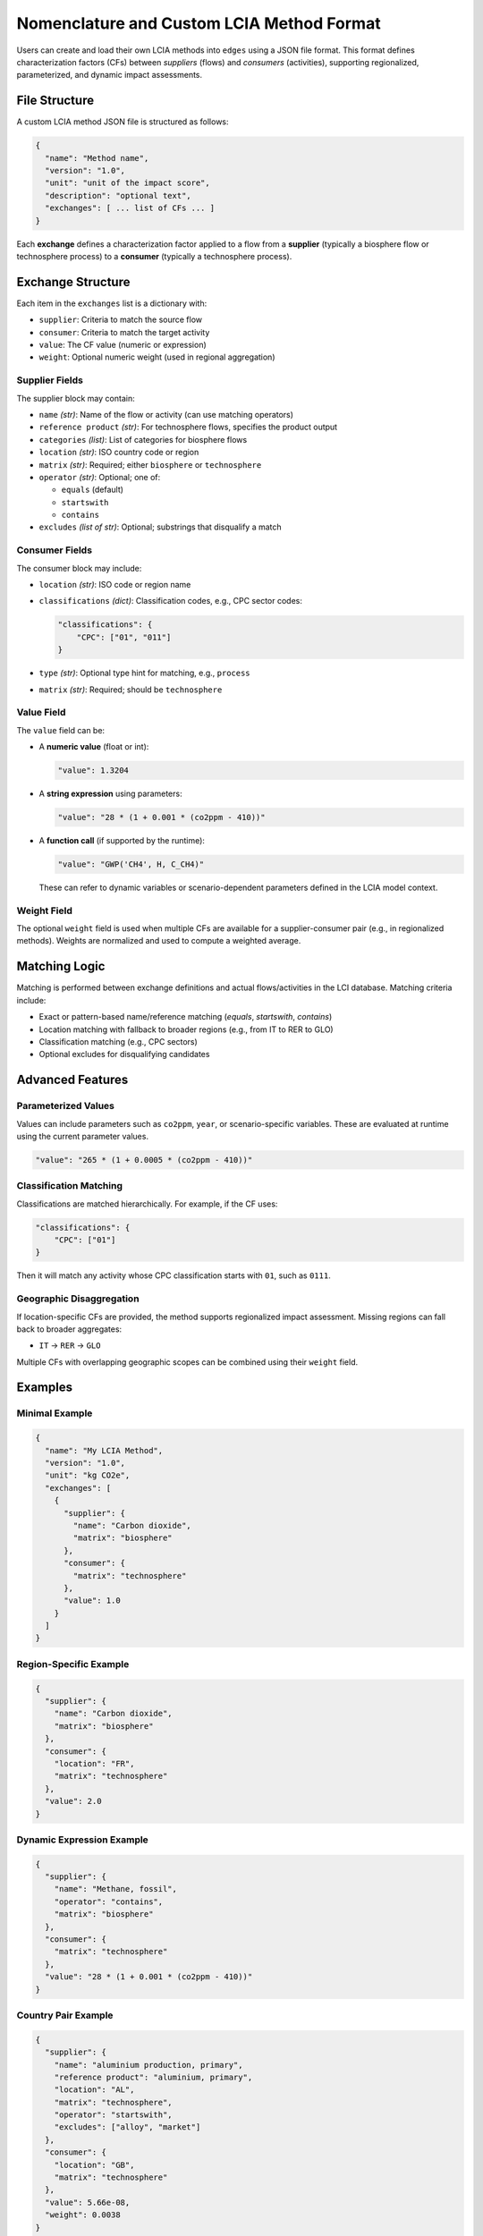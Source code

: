 Nomenclature and Custom LCIA Method Format
==========================================

Users can create and load their own LCIA methods into ``edges`` using
a JSON file format. This format defines characterization factors (CFs)
between *suppliers* (flows) and *consumers* (activities), supporting
regionalized, parameterized, and dynamic impact assessments.

File Structure
--------------

A custom LCIA method JSON file is structured as follows:

.. code-block:: json

    {
      "name": "Method name",
      "version": "1.0",
      "unit": "unit of the impact score",
      "description": "optional text",
      "exchanges": [ ... list of CFs ... ]
    }

Each **exchange** defines a characterization factor applied to a flow
from a **supplier** (typically a biosphere flow or technosphere process)
to a **consumer** (typically a technosphere process).

Exchange Structure
------------------

Each item in the ``exchanges`` list is a dictionary with:

- ``supplier``: Criteria to match the source flow
- ``consumer``: Criteria to match the target activity
- ``value``: The CF value (numeric or expression)
- ``weight``: Optional numeric weight (used in regional aggregation)

Supplier Fields
^^^^^^^^^^^^^^^

The supplier block may contain:

- ``name`` *(str)*: Name of the flow or activity (can use matching operators)
- ``reference product`` *(str)*: For technosphere flows, specifies the product output
- ``categories`` *(list)*: List of categories for biosphere flows
- ``location`` *(str)*: ISO country code or region
- ``matrix`` *(str)*: Required; either ``biosphere`` or ``technosphere``
- ``operator`` *(str)*: Optional; one of:

  - ``equals`` (default)
  - ``startswith``
  - ``contains``

- ``excludes`` *(list of str)*: Optional; substrings that disqualify a match

Consumer Fields
^^^^^^^^^^^^^^^

The consumer block may include:

- ``location`` *(str)*: ISO code or region name
- ``classifications`` *(dict)*: Classification codes, e.g., CPC sector codes:

  .. code-block:: json

      "classifications": {
          "CPC": ["01", "011"]
      }

- ``type`` *(str)*: Optional type hint for matching, e.g., ``process``
- ``matrix`` *(str)*: Required; should be ``technosphere``

Value Field
^^^^^^^^^^^

The ``value`` field can be:

- A **numeric value** (float or int):

  .. code-block:: json

      "value": 1.3204

- A **string expression** using parameters:

  .. code-block:: json

      "value": "28 * (1 + 0.001 * (co2ppm - 410))"

- A **function call** (if supported by the runtime):

  .. code-block:: json

      "value": "GWP('CH4', H, C_CH4)"

  These can refer to dynamic variables or scenario-dependent parameters defined in the LCIA model context.

Weight Field
^^^^^^^^^^^^

The optional ``weight`` field is used when multiple CFs are available for a supplier-consumer pair (e.g., in regionalized methods). Weights are normalized and used to compute a weighted average.

Matching Logic
--------------

Matching is performed between exchange definitions and actual flows/activities in the LCI database. Matching criteria include:

- Exact or pattern-based name/reference matching (`equals`, `startswith`, `contains`)
- Location matching with fallback to broader regions (e.g., from IT to RER to GLO)
- Classification matching (e.g., CPC sectors)
- Optional excludes for disqualifying candidates

Advanced Features
-----------------

Parameterized Values
^^^^^^^^^^^^^^^^^^^^

Values can include parameters such as ``co2ppm``, ``year``, or scenario-specific variables. These are evaluated at runtime using the current parameter values.

.. code-block:: json

    "value": "265 * (1 + 0.0005 * (co2ppm - 410))"

Classification Matching
^^^^^^^^^^^^^^^^^^^^^^^

Classifications are matched hierarchically. For example, if the CF uses:

.. code-block:: json

    "classifications": {
        "CPC": ["01"]
    }

Then it will match any activity whose CPC classification starts with ``01``, such as ``0111``.

Geographic Disaggregation
^^^^^^^^^^^^^^^^^^^^^^^^^

If location-specific CFs are provided, the method supports regionalized impact assessment.
Missing regions can fall back to broader aggregates:

- ``IT`` → ``RER`` → ``GLO``

Multiple CFs with overlapping geographic scopes can be combined
using their ``weight`` field.

Examples
--------

Minimal Example
^^^^^^^^^^^^^^^

.. code-block:: json

    {
      "name": "My LCIA Method",
      "version": "1.0",
      "unit": "kg CO2e",
      "exchanges": [
        {
          "supplier": {
            "name": "Carbon dioxide",
            "matrix": "biosphere"
          },
          "consumer": {
            "matrix": "technosphere"
          },
          "value": 1.0
        }
      ]
    }

Region-Specific Example
^^^^^^^^^^^^^^^^^^^^^^^

.. code-block:: json

    {
      "supplier": {
        "name": "Carbon dioxide",
        "matrix": "biosphere"
      },
      "consumer": {
        "location": "FR",
        "matrix": "technosphere"
      },
      "value": 2.0
    }

Dynamic Expression Example
^^^^^^^^^^^^^^^^^^^^^^^^^^

.. code-block:: json

    {
      "supplier": {
        "name": "Methane, fossil",
        "operator": "contains",
        "matrix": "biosphere"
      },
      "consumer": {
        "matrix": "technosphere"
      },
      "value": "28 * (1 + 0.001 * (co2ppm - 410))"
    }

Country Pair Example
^^^^^^^^^^^^^^^^^^^^

.. code-block:: json

    {
      "supplier": {
        "name": "aluminium production, primary",
        "reference product": "aluminium, primary",
        "location": "AL",
        "matrix": "technosphere",
        "operator": "startswith",
        "excludes": ["alloy", "market"]
      },
      "consumer": {
        "location": "GB",
        "matrix": "technosphere"
      },
      "value": 5.66e-08,
      "weight": 0.0038
    }

Saving and Loading
------------------

Save your custom LCIA method as a JSON file (e.g., ``my_method.json``),
then load it into ``edges`` using:

.. code-block:: python

    from edges import EdgeLCIA
    lcia = EdgeLCIA.from_file("my_method.json")

Make sure all required fields (`name`, `unit`, `version`, `exchanges`) are
present and correctly formatted.

---

This page can grow with more examples, including tips for debugging
mismatches or visualizing the CF structure. Let me know if you'd like
to include YAML support or template generators.
